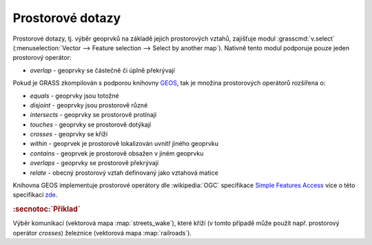 Prostorové dotazy
-----------------

Prostorové dotazy, tj. výběr geoprvků na základě jejich prostorových
vztahů, zajišťuje modul :grasscmd:`v.select` (:menuselection:`Vector
--> Feature selection --> Select by another map`). Nativně tento modul
podporuje pouze jeden prostorový operátor:

* *overlap* - geoprvky se částečně či úplně překrývají

Pokud je GRASS zkompilován s podporou knihovny `GEOS
<http://trac.osgeo.org/geos>`_, tak je množina prostorových operátorů
rozšířena o:

* *equals* - geoprvky jsou totožné
* *disjoint* - geoprvky jsou prostorově různé 
* *intersects* - geoprvky se prostorově protínají
* *touches* - geoprvky se prostorově dotýkají
* *crosses* - geoprvky se kříží
* *within* - geoprvek je prostorově lokalizován uvnitř jiného geoprvku
* *contains* - geoprvek je prostorově obsažen v jiném geoprvku
* *overlaps* - geoprvky se prostorově překrývají
* *relate* - obecný prostorový vztah definovaný jako vztahová matice

Knihovna GEOS implementuje prostorové operátory dle :wikipedia:`OGC`
specifikace `Simple Features Access
<http://www.opengeospatial.org/standards/sfa>`_ více o této
specifikaci `zde <http://geo.fsv.cvut.cz/~gin/uzpd/uzpd.pdf#18>`_.

.. rubric:: :secnotoc:`Příklad`

Výběr komunikací (vektorová mapa :map:`streets_wake`), které kříží (v
tomto případě může použít např. prostorový operátor *crosses*)
železnice (vektorová mapa :map:`railroads`).

.. youtube:: teA-x-vmXYc

             Prostorový dotaz - výběr komunikací, které kříží železnice
